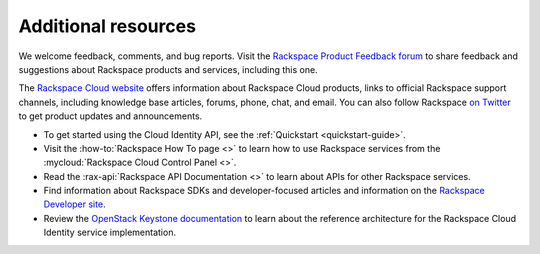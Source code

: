 .. _additional-resources: 

Additional resources
~~~~~~~~~~~~~~~~~~~~~~~

We welcome feedback, comments, and bug reports. Visit the 
`Rackspace Product Feedback forum`_ to share feedback and
suggestions about Rackspace products and services, including this
one.

The `Rackspace Cloud website`_ offers information about Rackspace Cloud products,
links to official Rackspace support channels, including knowledge base articles,
forums, phone, chat, and email.  You can also follow Rackspace `on Twitter`_ to get
product updates and announcements.

-  To get started using the Cloud Identity API, see the :ref:`Quickstart <quickstart-guide>`.

-  Visit the :how-to:`Rackspace How To page <>`  to learn how to use Rackspace services from 
   the :mycloud:`Rackspace Cloud Control Panel <>`.
   
-  Read the :rax-api:`Rackspace API Documentation <>`
   to learn about APIs for other Rackspace services.

-  Find information about Rackspace SDKs and developer-focused articles
   and information on the `Rackspace Developer site`_.

-  Review the `OpenStack Keystone documentation`_ to
   learn about the reference architecture for the Rackspace Cloud
   Identity service implementation.


.. _on Twitter: http://www.twitter.com/rackspace

.. _Rackspace Developer site: https://developer.rackspace.com/
.. _Rackspace Product Feedback forum: https://feedback.rackspace.com
.. _OpenStack Keystone documentation: http://docs.openstack.org/developer/keystone/
.. _Rackspace Cloud website: http://www.rackspace.com/
.. _Software Development Kits & Tools: https://developer.rackspace.com/docs/#sdks
.. _HTTP Status Code Definitions: http://www.w3.org/Protocols/rfc2616/rfc2616-sec10.html